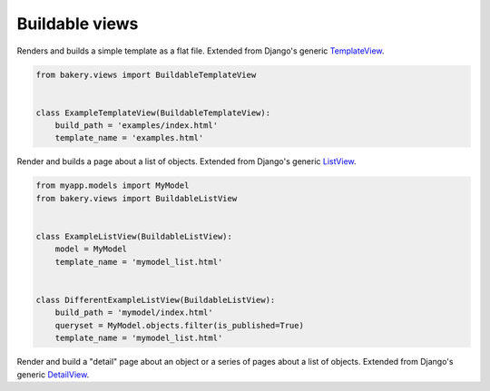 Buildable views
===============

.. class:: BuildableTemplateView

    Renders and builds a simple template as a flat file. Extended from Django's 
    generic `TemplateView <https://docs.djangoproject.com/en/dev/ref/class-based-views/base/#django.views.generic.base.TemplateView>`_.

    .. attribute:: build_path

        The target location of the built file in the ``BUILD_DIR``.
        ``index.html`` would place it at the built site's root.
        ``foo/index.html`` would place it inside a subdirectory. Required.

    .. attribute:: template_name

        The name of the template you would like Django to render. Required.

    .. code-block:: python

        from bakery.views import BuildableTemplateView


        class ExampleTemplateView(BuildableTemplateView):
            build_path = 'examples/index.html'
            template_name = 'examples.html'


.. class:: BuildableListView

    Render and builds a page about a list of objects. Extended from Django's 
    generic `ListView <https://docs.djangoproject.com/en/dev/ref/class-based-views/generic-display/#django.views.generic.list.ListView>`_.

    .. attribute:: model

        A Django database model where the list of objects can be drawn
        with a ``Model.objects.all()`` query. Optional. If you want to provide
        a more specific list, define the ``queryset`` attribute instead.

    .. attribute:: queryset

        The list of objects that will be provided to the template. Can be
        any iterable of items, not just a Django queryset. Optional, but
        if this attribute is not defined the ``model`` attribute must be
        defined.

    .. attribute:: build_path

        The target location of the flat file in the ``BUILD_DIR``.
        Optional. The default is ``index.html``,  would place the flat file
        at the site's root. Defining it as ``foo/index.html`` would place
        the flat file inside a subdirectory.

    .. attribute:: template_name

        The template you would like Django to render. You need
        to override this if you don't want to rely on the Django ``ListView``
        defaults.

    .. code-block:: python

        from myapp.models import MyModel
        from bakery.views import BuildableListView


        class ExampleListView(BuildableListView):
            model = MyModel
            template_name = 'mymodel_list.html'


        class DifferentExampleListView(BuildableListView):
            build_path = 'mymodel/index.html'
            queryset = MyModel.objects.filter(is_published=True)
            template_name = 'mymodel_list.html'


.. class:: BuildableDetailView

    Render and build a "detail" page about an object or a series of pages
    about a list of objects. Extended from Django's generic `DetailView <https://docs.djangoproject.com/en/dev/ref/class-based-views/generic-display/#detailview>`_.

    .. attribute:: queryset

        The Django model instance the objects are looked up from.

    .. attribute:: template_name

        The name of the template you would like Django to render. You need
        to override this if you don't want to rely on the Django defaults.
